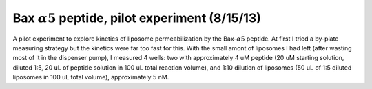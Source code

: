 Bax :math:`\alpha 5` peptide, pilot experiment (8/15/13)
========================================================

A pilot experiment to explore kinetics of liposome permeabilization by the
Bax-:math:`\alpha 5` peptide. At first I tried a by-plate measuring strategy
but the kinetics were far too fast for this. With the small amont of liposomes
I had left (after wasting most of it in the dispenser pump), I measured 4
wells: two with approximately 4 uM peptide (20 uM starting solution, diluted
1:5, 20 uL of peptide solution in 100 uL total reaction volume), and 1:10
dilution of liposomes (50 uL of 1:5 diluted liposomes in 100 uL total volume),
approximately 5 nM.

.. plot::

    from tbidbaxlipo.plots.layout_130815 import main
    main()



